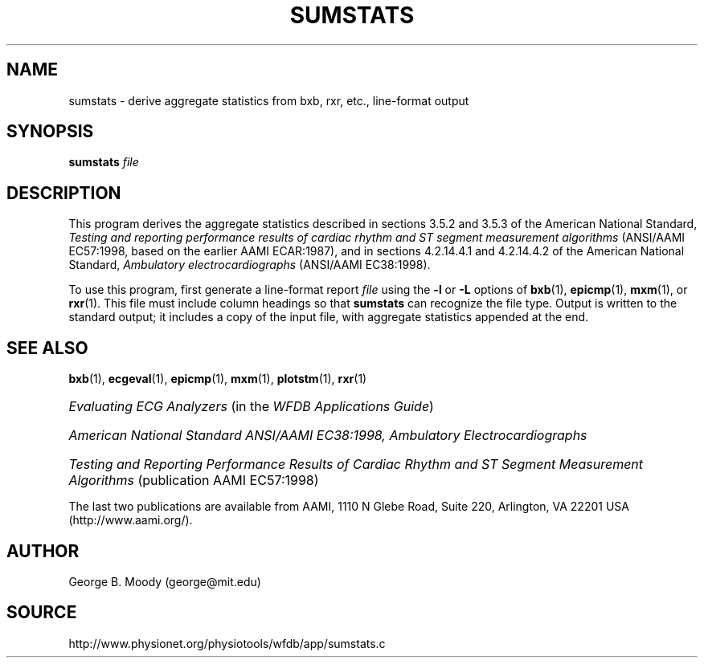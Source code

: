 .TH SUMSTATS 1 "22 November 2002" "WFDB 10.3.0" "WFDB Applications Guide"
.SH NAME
sumstats \- derive aggregate statistics from bxb, rxr, etc., line-format output
.SH SYNOPSIS
\fBsumstats\fR \fIfile\fR
.SH DESCRIPTION
.PP
This program derives the aggregate statistics described in sections 3.5.2 and
3.5.3 of the American National Standard, \fITesting and reporting performance
results of cardiac rhythm and ST segment measurement algorithms\fR (ANSI/AAMI
EC57:1998, based on the earlier AAMI ECAR:1987), and in sections 4.2.14.4.1
and 4.2.14.4.2 of the American National Standard, \fIAmbulatory
electrocardiographs\fR (ANSI/AAMI EC38:1998).
.PP
To use this program, first generate a line-format report \fIfile\fR using the
\fB-l\fR or \fB-L\fR options of \fBbxb\fR(1), \fBepicmp\fR(1), \fBmxm\fR(1), or
\fBrxr\fR(1).  This file must include column headings so that \fBsumstats\fR
can recognize the file type.  Output is written to the standard output;  it
includes a copy of the input file, with aggregate statistics appended at the
end.
.SH SEE ALSO
\fBbxb\fR(1), \fBecgeval\fR(1), \fBepicmp\fR(1), \fBmxm\fR(1),
\fBplotstm\fR(1), \fBrxr\fR(1)
.HP
\fIEvaluating ECG Analyzers\fR (in the \fIWFDB Applications Guide\fR)
.HP
\fIAmerican National Standard ANSI/AAMI EC38:1998, Ambulatory
Electrocardiographs\fR
.HP
\fITesting and Reporting Performance Results of Cardiac Rhythm and ST Segment
Measurement Algorithms\fR (publication AAMI EC57:1998)
.PP
The last two publications are available from AAMI, 1110 N Glebe Road,
Suite 220, Arlington, VA 22201 USA (http://www.aami.org/).
.SH AUTHOR
George B. Moody (george@mit.edu)
.SH SOURCE
http://www.physionet.org/physiotools/wfdb/app/sumstats.c
